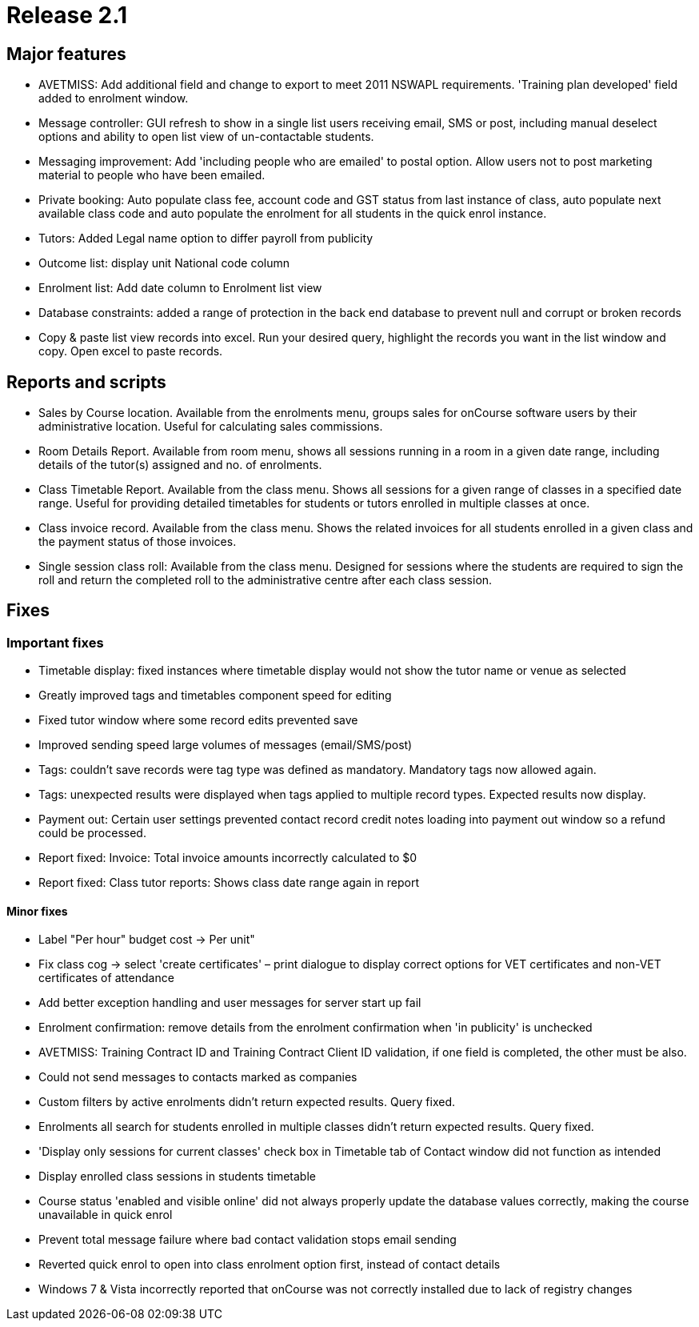 = Release 2.1



== Major features

* AVETMISS: Add additional field and change to export to meet 2011
NSWAPL requirements. 'Training plan developed' field added to enrolment
window.

* Message controller: GUI refresh to show in a single list users
receiving email, SMS or post, including manual deselect options and
ability to open list view of un-contactable students.

* Messaging improvement: Add 'including people who are emailed' to
postal option. Allow users not to post marketing material to people who
have been emailed.

* Private booking: Auto populate class fee, account code and GST status
from last instance of class, auto populate next available class code and
auto populate the enrolment for all students in the quick enrol
instance.

* Tutors: Added Legal name option to differ payroll from publicity

* Outcome list: display unit National code column

* Enrolment list: Add date column to Enrolment list view

* Database constraints: added a range of protection in the back end
database to prevent null and corrupt or broken records

* Copy & paste list view records into excel. Run your desired query,
highlight the records you want in the list window and copy. Open excel
to paste records.

== Reports and scripts

* Sales by Course location. Available from the enrolments menu, groups
sales for onCourse software users by their administrative location.
Useful for calculating sales commissions.

* Room Details Report. Available from room menu, shows all sessions
running in a room in a given date range, including details of the
tutor(s) assigned and no. of enrolments.

* Class Timetable Report. Available from the class menu. Shows all
sessions for a given range of classes in a specified date range. Useful
for providing detailed timetables for students or tutors enrolled in
multiple classes at once.

* Class invoice record. Available from the class menu. Shows the related
invoices for all students enrolled in a given class and the payment
status of those invoices.

* Single session class roll: Available from the class menu. Designed for
sessions where the students are required to sign the roll and return the
completed roll to the administrative centre after each class session.

== Fixes

=== Important fixes

* Timetable display: fixed instances where timetable display would not
show the tutor name or venue as selected

* Greatly improved tags and timetables component speed for editing

* Fixed tutor window where some record edits prevented save

* Improved sending speed large volumes of messages (email/SMS/post)

* Tags: couldn't save records were tag type was defined as mandatory.
Mandatory tags now allowed again.

* Tags: unexpected results were displayed when tags applied to multiple
record types. Expected results now display.

* Payment out: Certain user settings prevented contact record credit
notes loading into payment out window so a refund could be processed.

* Report fixed: Invoice: Total invoice amounts incorrectly calculated to
$0

* Report fixed: Class tutor reports: Shows class date range again in
report

==== Minor fixes

* Label "Per hour" budget cost -> Per unit"

* Fix class cog -> select 'create certificates' – print dialogue to
display correct options for VET certificates and non-VET certificates of
attendance

* Add better exception handling and user messages for server start up
fail

* Enrolment confirmation: remove details from the enrolment confirmation
when 'in publicity' is unchecked

* AVETMISS: Training Contract ID and Training Contract Client ID
validation, if one field is completed, the other must be also.

* Could not send messages to contacts marked as companies

* Custom filters by active enrolments didn't return expected results.
Query fixed.

* Enrolments all search for students enrolled in multiple classes didn't
return expected results. Query fixed.

* 'Display only sessions for current classes' check box in Timetable tab
of Contact window did not function as intended

* Display enrolled class sessions in students timetable

* Course status 'enabled and visible online' did not always properly
update the database values correctly, making the course unavailable in
quick enrol
* Prevent total message failure where bad contact validation stops email
sending

* Reverted quick enrol to open into class enrolment option first,
instead of contact details

* Windows 7 & Vista incorrectly reported that onCourse was not correctly
installed due to lack of registry changes
